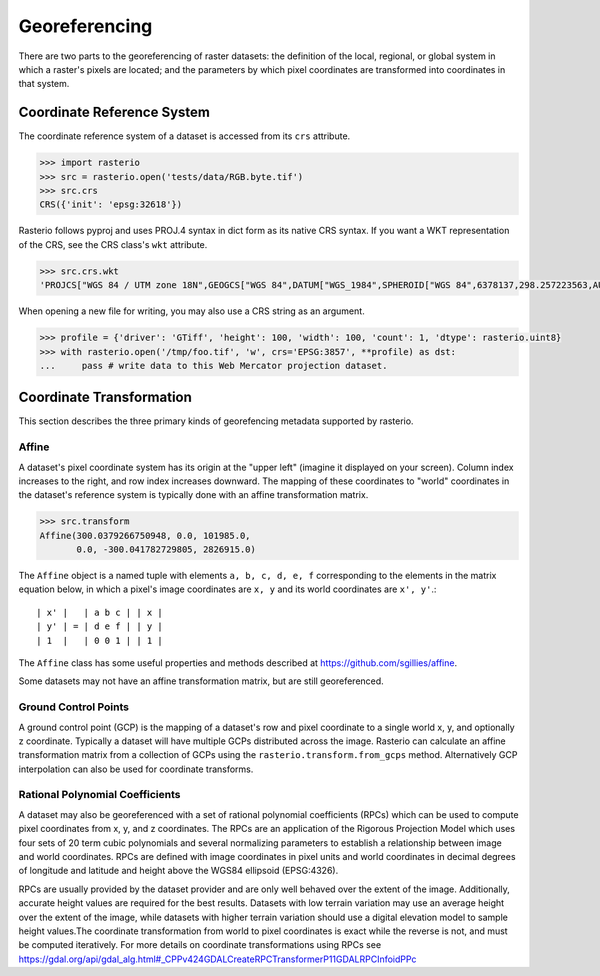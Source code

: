 Georeferencing
==============

There are two parts to the georeferencing of raster datasets: the definition
of the local, regional, or global system in which a raster's pixels are
located; and the parameters by which pixel coordinates are transformed into
coordinates in that system.

Coordinate Reference System
---------------------------

The coordinate reference system of a dataset is accessed from its ``crs``
attribute. 

.. code-block:: python

    >>> import rasterio
    >>> src = rasterio.open('tests/data/RGB.byte.tif')
    >>> src.crs
    CRS({'init': 'epsg:32618'})

Rasterio follows pyproj and uses PROJ.4 syntax in dict form as its native
CRS syntax. If you want a WKT representation of the CRS, see the CRS
class's ``wkt`` attribute.

.. code-block:: python

    >>> src.crs.wkt
    'PROJCS["WGS 84 / UTM zone 18N",GEOGCS["WGS 84",DATUM["WGS_1984",SPHEROID["WGS 84",6378137,298.257223563,AUTHORITY["EPSG","7030"]],AUTHORITY["EPSG","6326"]],PRIMEM["Greenwich",0,AUTHORITY["EPSG","8901"]],UNIT["degree",0.0174532925199433,AUTHORITY["EPSG","9122"]],AUTHORITY["EPSG","4326"]],PROJECTION["Transverse_Mercator"],PARAMETER["latitude_of_origin",0],PARAMETER["central_meridian",-75],PARAMETER["scale_factor",0.9996],PARAMETER["false_easting",500000],PARAMETER["false_northing",0],UNIT["metre",1,AUTHORITY["EPSG","9001"]],AXIS["Easting",EAST],AXIS["Northing",NORTH],AUTHORITY["EPSG","32618"]]'

When opening a new file for writing, you may also use a CRS string as an
argument.

.. code-block:: python

   >>> profile = {'driver': 'GTiff', 'height': 100, 'width': 100, 'count': 1, 'dtype': rasterio.uint8}
   >>> with rasterio.open('/tmp/foo.tif', 'w', crs='EPSG:3857', **profile) as dst:
   ...     pass # write data to this Web Mercator projection dataset.

.. _coordinate-transformation:

Coordinate Transformation
-------------------------
This section describes the three primary kinds of georefencing metadata supported by
rasterio.

Affine
^^^^^^^

A dataset's pixel coordinate system has its origin at the "upper left" (imagine
it displayed on your screen). Column index increases to the right, and row 
index increases downward. The mapping of these coordinates to "world"
coordinates in the dataset's reference system is typically done with an affine
transformation matrix.

.. code-block:: pycon

    >>> src.transform
    Affine(300.0379266750948, 0.0, 101985.0,
           0.0, -300.041782729805, 2826915.0)

The ``Affine`` object is a named tuple with elements ``a, b, c, d, e, f``
corresponding to the elements in the matrix equation below, in which 
a pixel's image coordinates are ``x, y`` and its world coordinates are
``x', y'``.::

    | x' |   | a b c | | x |
    | y' | = | d e f | | y |
    | 1  |   | 0 0 1 | | 1 |

The ``Affine`` class has some useful properties and methods
described at https://github.com/sgillies/affine.

Some datasets may not have an affine transformation matrix, but are still georeferenced.

Ground Control Points
^^^^^^^^^^^^^^^^^^^^^^

A ground control point (GCP) is the mapping of a dataset's row and pixel coordinate to a
single world x, y, and optionally z coordinate. Typically a dataset will have multiple
GCPs distributed across the image. Rasterio can calculate an affine transformation matrix
from a collection of GCPs using the ``rasterio.transform.from_gcps`` method. Alternatively
GCP interpolation can also be used for coordinate transforms.

Rational Polynomial Coefficients
^^^^^^^^^^^^^^^^^^^^^^^^^^^^^^^^^

A dataset may also be georeferenced with a set of rational polynomial coefficients (RPCs)
which can be used to compute pixel coordinates from x, y, and z coordinates. The RPCs are
an application of the Rigorous Projection Model which uses four sets of 20 term cubic polynomials
and several normalizing parameters to establish a relationship between image and world coordinates.
RPCs are defined with image coordinates in pixel units and world coordinates in decimal
degrees of longitude and latitude and height above the WGS84 ellipsoid (EPSG:4326). 

RPCs are usually provided by the dataset provider and are only well behaved over the
extent of the image. Additionally, accurate height values are required for the best
results. Datasets with low terrain variation may use an average height over the extent of
the image, while datasets with higher terrain variation should use a digital elevation
model to sample height values.The coordinate transformation from world to pixel
coordinates is exact while the reverse is not, and must be computed iteratively. For more
details on coordinate transformations using RPCs see
https://gdal.org/api/gdal_alg.html#_CPPv424GDALCreateRPCTransformerP11GDALRPCInfoidPPc